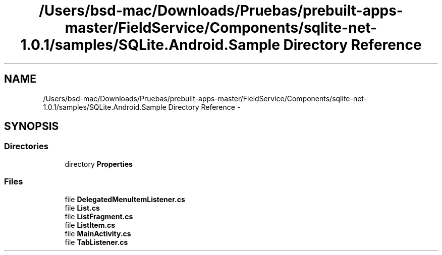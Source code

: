 .TH "/Users/bsd-mac/Downloads/Pruebas/prebuilt-apps-master/FieldService/Components/sqlite-net-1.0.1/samples/SQLite.Android.Sample Directory Reference" 3 "Tue Jul 1 2014" "My Project" \" -*- nroff -*-
.ad l
.nh
.SH NAME
/Users/bsd-mac/Downloads/Pruebas/prebuilt-apps-master/FieldService/Components/sqlite-net-1.0.1/samples/SQLite.Android.Sample Directory Reference \- 
.SH SYNOPSIS
.br
.PP
.SS "Directories"

.in +1c
.ti -1c
.RI "directory \fBProperties\fP"
.br
.in -1c
.SS "Files"

.in +1c
.ti -1c
.RI "file \fBDelegatedMenuItemListener\&.cs\fP"
.br
.ti -1c
.RI "file \fBList\&.cs\fP"
.br
.ti -1c
.RI "file \fBListFragment\&.cs\fP"
.br
.ti -1c
.RI "file \fBListItem\&.cs\fP"
.br
.ti -1c
.RI "file \fBMainActivity\&.cs\fP"
.br
.ti -1c
.RI "file \fBTabListener\&.cs\fP"
.br
.in -1c
